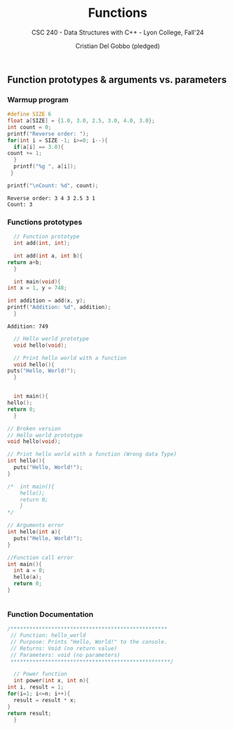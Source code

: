 #+TITLE: Functions
#+AUTHOR: Cristian Del Gobbo (pledged)
#+SUBTITLE: CSC 240 - Data Structures with C++ - Lyon College, Fall'24
#+STARTUP: overview hideblocks indent
#+PROPERTY: header-args:C :main yes :includes <stdio.h> :results output

** Function prototypes & arguments vs. parameters
*** Warmup program
   #+begin_src C :results output
     #define SIZE 6
     float a[SIZE] = {1.0, 3.0, 2.5, 3.0, 4.0, 3.0};
     int count = 0;
     printf("Reverse order: ");
     for(int i = SIZE -1; i>=0; i--){
       if(a[i] == 3.0){
	 count += 1;
       }
       printf("%g ", a[i]);
      }

     printf("\nCount: %d", count);
   #+end_src

   #+RESULTS:
   : Reverse order: 3 4 3 2.5 3 1 
   : Count: 3

*** Functions prototypes
    #+begin_src C :results output :main no
      // Function prototype
      int add(int, int);

      int add(int a, int b){
	return a+b;
      }

      int main(void){
	int x = 1, y = 748;

	int addition = add(x, y);
	printf("Addition: %d", addition);
      }

    #+end_src

    #+RESULTS:
    : Addition: 749

    #+begin_src C :results output :main no
      // Hello world prototype
      void hello(void);
      
      // Print hello world with a function
      void hello(){
	puts("Hello, World!");
      }


      int main(){
	hello();
	return 0;
      }
    #+end_src

#+RESULTS:
: Hello, World!

#+begin_src C
  // Broken version
  // Hello world prototype
  void hello(void);
      
  // Print hello world with a function (Wrong data Type)
  int hello(){
    puts("Hello, World!");
  }

  /*  int main(){
      hello();
      return 0;
      }
  */

  // Arguments error
  int hello(int a){
    puts("Hello, World!");
  }

  //Function call error
  int main(){
    int a = 0;
    hello(a);
    return 0;
  }


#+end_src

#+RESULTS:

*** Function Documentation
    #+begin_src C
      /**************************************************
       // Function: hello_world
       // Purpose: Prints "Hello, World!" to the console.
       // Returns: Void (no return value)
       // Parameters: void (no parameters)
       ,***************************************************/ 
    #+end_src

    #+begin_src C
      // Power function
      int power(int x, int n){
	int i, result = 1;
	for(i=1; i<=n; i++){
	  result = result * x;
	}
	return result;
      }
    
    #+end_src

    #+RESULTS:

